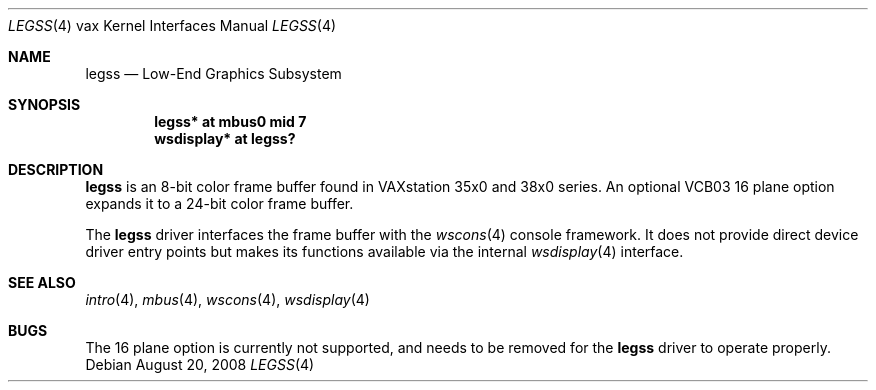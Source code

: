 .\"	$OpenBSD: src/share/man/man4/man4.vax/legss.4,v 1.2 2008/08/21 05:07:04 jmc Exp $
.\"
.\" Copyright (c) 2008 Miodrag Vallat.
.\"
.\" Permission to use, copy, modify, and distribute this software for any
.\" purpose with or without fee is hereby granted, provided that the above
.\" copyright notice and this permission notice appear in all copies.
.\"
.\" THE SOFTWARE IS PROVIDED "AS IS" AND THE AUTHOR DISCLAIMS ALL WARRANTIES
.\" WITH REGARD TO THIS SOFTWARE INCLUDING ALL IMPLIED WARRANTIES OF
.\" MERCHANTABILITY AND FITNESS. IN NO EVENT SHALL THE AUTHOR BE LIABLE FOR
.\" ANY SPECIAL, DIRECT, INDIRECT, OR CONSEQUENTIAL DAMAGES OR ANY DAMAGES
.\" WHATSOEVER RESULTING FROM LOSS OF USE, DATA OR PROFITS, WHETHER IN AN
.\" ACTION OF CONTRACT, NEGLIGENCE OR OTHER TORTIOUS ACTION, ARISING OUT OF
.\" OR IN CONNECTION WITH THE USE OR PERFORMANCE OF THIS SOFTWARE.
.\"
.Dd $Mdocdate: August 20 2008 $
.Dt LEGSS 4 vax
.Os
.Sh NAME
.Nm legss
.Nd Low-End Graphics Subsystem
.Sh SYNOPSIS
.Cd "legss* at mbus0 mid 7"
.Cd "wsdisplay* at legss?"
.Sh DESCRIPTION
.Nm
is an 8-bit color frame buffer found in VAXstation 35x0 and 38x0 series.
An optional VCB03 16 plane option expands it to a 24-bit color frame buffer.
.Pp
The
.Nm
driver interfaces the frame buffer with the
.Xr wscons 4
console framework.
It does not provide direct device driver entry points
but makes its functions available via the internal
.Xr wsdisplay 4
interface.
.Sh SEE ALSO
.Xr intro 4 ,
.Xr mbus 4 ,
.Xr wscons 4 ,
.Xr wsdisplay 4
.Sh BUGS
The 16 plane option is currently not supported, and needs to be removed
for the
.Nm
driver to operate properly.
